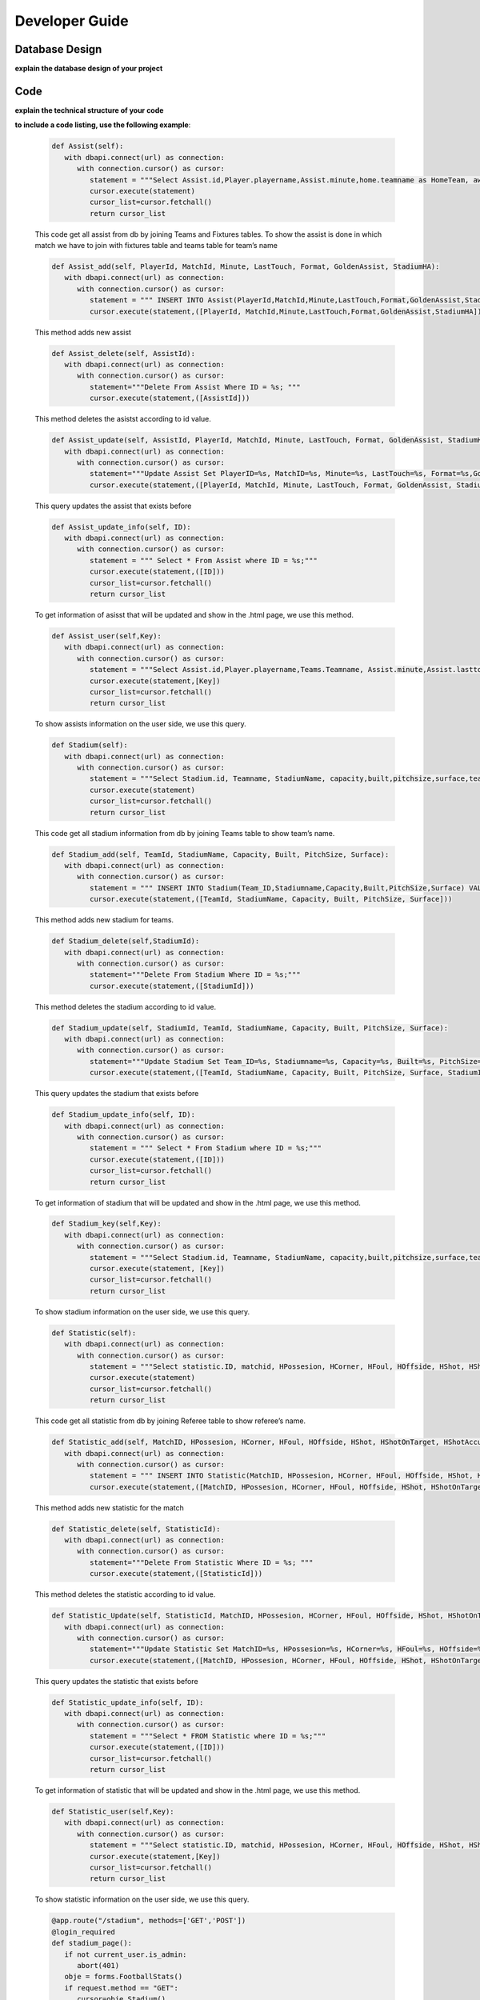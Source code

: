 Developer Guide
===============

Database Design
---------------

**explain the database design of your project**

   .. figure:: erDiagram.png
         :scale: 50 %
         :alt: E/R Diagram for Assist, Statistic, Stadium


Code
----

**explain the technical structure of your code**

**to include a code listing, use the following example**:

   .. code-block:: python

      def Assist(self):
         with dbapi.connect(url) as connection:
            with connection.cursor() as cursor:
               statement = """Select Assist.id,Player.playername,Assist.minute,home.teamname as HomeTeam, away.teamname as AwayTeam,Assist.lasttouch,Assist.format,Assist.goldenassist,Assist.stadiumha, Player.id, HomeTeam,Awayteam,MatchID FROM Assist, Player,Teams as home, Teams as away, Fixtures where Assist.playerid = Player.id and Assist.matchid = fixtures.id and home.id=fixtures.hometeam and away.id=fixtures.awayteam ORDER BY fixtures.ID"""
               cursor.execute(statement)
               cursor_list=cursor.fetchall()
               return cursor_list

   This code get all assist from db by joining Teams and Fixtures tables. To show the assist is done in which match we have to join with fixtures table and teams table for team’s name

   .. code-block:: python

      def Assist_add(self, PlayerId, MatchId, Minute, LastTouch, Format, GoldenAssist, StadiumHA):
         with dbapi.connect(url) as connection:
            with connection.cursor() as cursor:
               statement = """ INSERT INTO Assist(PlayerId,MatchId,Minute,LastTouch,Format,GoldenAssist,StadiumHA) VALUES(%s,%s,%s,%s,%s,%s,%s);"""
               cursor.execute(statement,([PlayerId, MatchId,Minute,LastTouch,Format,GoldenAssist,StadiumHA]))

   This method adds new assist

   .. code-block:: python

      def Assist_delete(self, AssistId):
         with dbapi.connect(url) as connection:
            with connection.cursor() as cursor:
               statement="""Delete From Assist Where ID = %s; """
               cursor.execute(statement,([AssistId]))

   This method deletes the asistst according to id value.

   .. code-block:: python

      def Assist_update(self, AssistId, PlayerId, MatchId, Minute, LastTouch, Format, GoldenAssist, StadiumHA):
         with dbapi.connect(url) as connection:
            with connection.cursor() as cursor:
               statement="""Update Assist Set PlayerID=%s, MatchID=%s, Minute=%s, LastTouch=%s, Format=%s,GoldenAssist=%s,StadiumHA=%s Where ID=%s;"""
               cursor.execute(statement,([PlayerId, MatchId, Minute, LastTouch, Format, GoldenAssist, StadiumHA, AssistId]))

   This query updates the assist that exists before

   .. code-block:: python

      def Assist_update_info(self, ID):
         with dbapi.connect(url) as connection:
            with connection.cursor() as cursor:
               statement = """ Select * From Assist where ID = %s;"""
               cursor.execute(statement,([ID]))
               cursor_list=cursor.fetchall()
               return cursor_list

   To get information of asisst that will be updated and show in the .html page, we use this method.

   .. code-block:: python

      def Assist_user(self,Key):
         with dbapi.connect(url) as connection:
            with connection.cursor() as cursor:
               statement = """Select Assist.id,Player.playername,Teams.Teamname, Assist.minute,Assist.lasttouch,Assist.format,Assist.goldenassist,Assist.stadiumha, Player.id, Player.teamid FROM Assist, Player,Teams,Fixtures where Assist.playerid = Player.id and Assist.matchid = fixtures.id and fixtures.id=%s and Teams.id=Player.Teamid ORDER BY minute"""
               cursor.execute(statement,[Key])
               cursor_list=cursor.fetchall()
               return cursor_list

   To show assists information on the user side, we use this query.

   .. code-block:: python

      def Stadium(self):
         with dbapi.connect(url) as connection:
            with connection.cursor() as cursor:
               statement = """Select Stadium.id, Teamname, StadiumName, capacity,built,pitchsize,surface,team_id FROM Stadium,teams Where Teams.id=team_id ORDER BY Teamname"""
               cursor.execute(statement)
               cursor_list=cursor.fetchall()
               return cursor_list

   This code get all stadium information from db by joining Teams table to show team’s name.

   .. code-block:: python
	
      def Stadium_add(self, TeamId, StadiumName, Capacity, Built, PitchSize, Surface):
         with dbapi.connect(url) as connection:
            with connection.cursor() as cursor:
               statement = """ INSERT INTO Stadium(Team_ID,Stadiumname,Capacity,Built,PitchSize,Surface) VALUES(%s,%s,%s,%s,%s,%s);"""
               cursor.execute(statement,([TeamId, StadiumName, Capacity, Built, PitchSize, Surface]))

   This method adds new stadium for teams.

   .. code-block:: python
	
      def Stadium_delete(self,StadiumId):
         with dbapi.connect(url) as connection:
            with connection.cursor() as cursor:
               statement="""Delete From Stadium Where ID = %s;"""
               cursor.execute(statement,([StadiumId]))

   This method deletes the stadium according to id value.

   .. code-block:: python

      def Stadium_update(self, StadiumId, TeamId, StadiumName, Capacity, Built, PitchSize, Surface):
         with dbapi.connect(url) as connection:
            with connection.cursor() as cursor:
               statement="""Update Stadium Set Team_ID=%s, Stadiumname=%s, Capacity=%s, Built=%s, PitchSize=%s, Surface=%s Where ID=%s;"""
               cursor.execute(statement,([TeamId, StadiumName, Capacity, Built, PitchSize, Surface, StadiumId]))

   This query updates the stadium that exists before

   .. code-block:: python

      def Stadium_update_info(self, ID):
         with dbapi.connect(url) as connection:
            with connection.cursor() as cursor:
               statement = """ Select * From Stadium where ID = %s;"""
               cursor.execute(statement,([ID]))
               cursor_list=cursor.fetchall()
               return cursor_list

   To get information of stadium that will be updated and show in the .html page, we use this method.

   .. code-block:: python

      def Stadium_key(self,Key):
         with dbapi.connect(url) as connection:
            with connection.cursor() as cursor:
               statement = """Select Stadium.id, Teamname, StadiumName, capacity,built,pitchsize,surface,team_id FROM Stadium,teams Where Teams.id=team_id and team_id=%s ORDER BY Teamname"""
               cursor.execute(statement, [Key])
               cursor_list=cursor.fetchall()
               return cursor_list

   To show stadium information on the user side, we use this query.

   .. code-block:: python

      def Statistic(self):
         with dbapi.connect(url) as connection:
            with connection.cursor() as cursor:
               statement = """Select statistic.ID, matchid, HPossesion, HCorner, HFoul, HOffside, HShot, HShotOnTarget, HShotAccuracy, HPassAccuracy, APossesion, ACorner, AFoul, AOffside, AShot, AShotOnTarget, AShotAccuracy, APassAccuracy, RefereeName FROM Statistic,Referee where "RefereeID"=Referee.ID ORDER BY MatchID"""
               cursor.execute(statement)
               cursor_list=cursor.fetchall()
               return cursor_list

   This code get all statistic from db by joining Referee table to show referee’s name.

   .. code-block:: python
	
      def Statistic_add(self, MatchID, HPossesion, HCorner, HFoul, HOffside, HShot, HShotOnTarget, HShotAccuracy, HPassAccuracy, APossesion, ACorner, AFoul, AOffside, AShot, AShotOnTarget, AShotAccuracy, APassAccuracy, RefereeID):
         with dbapi.connect(url) as connection:
            with connection.cursor() as cursor:
               statement = """ INSERT INTO Statistic(MatchID, HPossesion, HCorner, HFoul, HOffside, HShot, HShotOnTarget, HShotAccuracy, HPassAccuracy, APossesion, ACorner, AFoul, AOffside, AShot, AShotOnTarget, AShotAccuracy, APassAccuracy, "RefereeID") VALUES(%s,%s,%s,%s,%s,%s,%s,%s,%s,%s,%s,%s,%s,%s,%s,%s,%s,%s);"""
               cursor.execute(statement,([MatchID, HPossesion, HCorner, HFoul, HOffside, HShot, HShotOnTarget, HShotAccuracy, HPassAccuracy, APossesion, ACorner, AFoul, AOffside, AShot, AShotOnTarget, AShotAccuracy, APassAccuracy, RefereeID]))

   This method adds new statistic for the match
   
   .. code-block:: python
      
      def Statistic_delete(self, StatisticId):
         with dbapi.connect(url) as connection:
            with connection.cursor() as cursor:
               statement="""Delete From Statistic Where ID = %s; """
               cursor.execute(statement,([StatisticId]))

   This method deletes the statistic according to id value.

   .. code-block:: python

      def Statistic_Update(self, StatisticId, MatchID, HPossesion, HCorner, HFoul, HOffside, HShot, HShotOnTarget, HShotAccuracy, HPassAccuracy, APossesion, ACorner, AFoul, AOffside, AShot, AShotOnTarget, AShotAccuracy, APassAccuracy, RefereeID):
         with dbapi.connect(url) as connection:
            with connection.cursor() as cursor:
               statement="""Update Statistic Set MatchID=%s, HPossesion=%s, HCorner=%s, HFoul=%s, HOffside=%s, HShot=%s, HShotOnTarget=%s, HShotAccuracy=%s, HPassAccuracy=%s, APossesion=%s, ACorner=%s, AFoul=%s, AOffside=%s, AShot=%s, AShotOnTarget=%s, AShotAccuracy=%s, APassAccuracy=%s, "RefereeID"=%s Where ID=%s;"""
               cursor.execute(statement,([MatchID, HPossesion, HCorner, HFoul, HOffside, HShot, HShotOnTarget, HShotAccuracy, HPassAccuracy, APossesion, ACorner, AFoul, AOffside, AShot, AShotOnTarget, AShotAccuracy, APassAccuracy, RefereeID,StatisticId]))
	
   This query updates the statistic that exists before

   .. code-block:: python
      
      def Statistic_update_info(self, ID):
         with dbapi.connect(url) as connection:
            with connection.cursor() as cursor:
               statement = """Select * FROM Statistic where ID = %s;"""
               cursor.execute(statement,([ID]))
               cursor_list=cursor.fetchall()
               return cursor_list

   To get information of statistic that will be updated and show in the .html page, we use this method.

   .. code-block:: python

      def Statistic_user(self,Key):
         with dbapi.connect(url) as connection:
            with connection.cursor() as cursor:
               statement = """Select statistic.ID, matchid, HPossesion, HCorner, HFoul, HOffside, HShot, HShotOnTarget, HShotAccuracy, HPassAccuracy, APossesion, ACorner, AFoul, AOffside, AShot, AShotOnTarget, AShotAccuracy, APassAccuracy, RefereeName, Statistic."RefereeID" FROM Statistic, Referee  Where matchid=%s and Statistic."RefereeID"=Referee.id ORDER BY MatchID"""
               cursor.execute(statement,[Key])
               cursor_list=cursor.fetchall()
               return cursor_list

   To show statistic information on the user side, we use this query.

   .. code-block:: python

      @app.route("/stadium", methods=['GET','POST'])
      @login_required
      def stadium_page():
         if not current_user.is_admin:
            abort(401)
         obje = forms.FootballStats()
         if request.method == "GET":
            cursor=obje.Stadium()
            print(cursor)
            return render_template("stadium.html",cursor=cursor)
         else:
            process = request.form.get('buttonName')
            update = request.form.get('Update')
            print(update)
            if(process == "Delete"):
                  form_stadium_keys = request.form.getlist('stadium_keys')
                  for form_stadium_key in form_stadium_keys:
                     obje.Stadium_delete(int(form_stadium_key))
                  return redirect(url_for("stadium_page"))
            elif (process == "add"):
                  return redirect(url_for("stadium_add_page"))
            else:
                  return stadium_update_page(process)

   In this method, if we enter the stadium page with get method, we list information of stadiums. If it is post, we investigate the button value. If the value is add we go to stadium add page, if it is delete, we call stadium delete method. In the other possibility we go to stadium update page by calling stadium information method that gets the information of stadium that will be updated. 

   .. code-block:: python

      @app.route("/add_stadium", methods=['GET','POST'])
      @login_required
      def stadium_add_page():
         if not current_user.is_admin:
            abort(401)
         if request.method == 'GET':
            obje = forms.FootballStats()
            teamCursor=obje.Team()
            return render_template('add_stadium.html',cursor=teamCursor)
         elif request.method == 'POST':
            Team_ID = str(request.form["Team_ID"])
            Stadiumname = str(request.form["Stadiumname"])
            Capacity = str(request.form["Capacity"])
            Built = str(request.form["Built"])
            PitchSize = str(request.form["PitchSize"])
            Surface = str(request.form["Surface"])
            obje = forms.FootballStats()
            obje.Stadium_add(Team_ID,Stadiumname,int(Capacity),Built,PitchSize,Surface)
            flash("Stadium added")
            return redirect(url_for("stadium_add_page"))

   if our method is post, we get the form information and we add new stadium.

   .. code-block:: python

      @app.route("/update_stadium", methods=['GET','POST'])
      @login_required
      def stadium_update_page(process):
         if not current_user.is_admin:
            abort(401)
         obje = forms.FootballStats()
         update = request.form.get('Update') 
         if request.method == 'GET':
            return render_template("stadium.html")
         elif request.method == 'POST':
            if update is not None:
                  Team_ID = str(request.form["Team_ID"])
                  Stadiumname = str(request.form["Stadiumname"])
                  Capacity = str(request.form["Capacity"])
                  Built = str(request.form["Built"])
                  PitchSize = str(request.form["PitchSize"])
                  Surface = str(request.form["Surface"])
                  obje = forms.FootballStats()
                  obje.Stadium_update(update,Team_ID,Stadiumname,int(Capacity),Built,PitchSize,Surface)
                  return redirect(url_for("stadium_page"))
            cursor=obje.Stadium_update_info(process)
            teamsCursor = obje.Team()
            print(cursor)
            return render_template("update_stadium.html",cursor=[cursor,teamsCursor])

   if our method is post, we update the stadium according the id value received as a parameter.

   .. code-block:: python

      @app.route("/stadium_user", methods=['GET'])
      def stadium_user_page():
         obje = forms.FootballStats()
         if request.method == "GET":
            cursor=obje.Stadium()
            print(cursor)
            return render_template("user_stadium.html",cursor=cursor)

   To send information of stadiums to user, we use this method

   .. code-block:: python

      @app.route("/assist", methods=['GET','POST'])
      @login_required
      def assist_page():
         if not current_user.is_admin:
            abort(401)
         obje = forms.FootballStats()
         if request.method == "GET":    
            cursor=obje.Assist()
            print(cursor)
            return render_template("assist.html",cursor=cursor)
         else:
            process = request.form.get('buttonName')
            update = request.form.get('Update')
            print(update)
            if(process == "Delete"):
                  form_assist_keys = request.form.getlist('assist_keys')
                  for form_assist_key in form_assist_keys:
                     obje.Assist_delete(int(form_assist_key))
                  return redirect(url_for("assist_page"))
            elif (process == "add"):
                  return redirect(url_for("assist_add_page"))
            else:
                  return assist_update_page(process)

   In this method, if we enter the assist page with get method, we list information of assists.  If it is post, we investigate the button value. If the value is add we go to assists add page, if it is delete, we call assist delete method. In the other possibility we go to assist update page by calling assist information method that gets the information of assists that will be updated.

   .. code-block:: python

      @app.route("/add_assist", methods=['GET','POST'])
      @login_required
      def assist_add_page():
         if not current_user.is_admin:
            abort(401)
         if request.method == 'GET':
            obje = forms.FootballStats()
            playerCursor=obje.Player()
            fixtureCursor=obje.Fixtures2()
            return render_template('add_assist.html',cursor=[playerCursor,fixtureCursor])
         elif request.method == 'POST':
            PlayerID = str(request.form["PlayerID"])
            MatchID = str(request.form["MatchID"])
            Minute = str(request.form["Minute"])
            LastTouch = str(request.form["LastTouch"])
            Format = str(request.form["Format"])
            GoldenAssist = str(request.form["GoldenAssist"])
            StadiumHA = str(request.form["StadiumHA"])
            obje = forms.FootballStats()
            obje.Assist_add(PlayerID,MatchID,Minute,LastTouch,Format,GoldenAssist,StadiumHA)
            return redirect(url_for("assist_add_page"))

   if our method is post, we get the form information and we add new assist.

   .. code-block:: python

      @app.route("/update_assist", methods=['GET','POST'])
      @login_required
      def assist_update_page(process):
         if not current_user.is_admin:
            abort(401)
         obje = forms.FootballStats()
         update = request.form.get('Update') 
         if request.method == 'GET':
            return render_template("assist.html")
         elif request.method == 'POST':
            if update is not None:
                  PlayerID = str(request.form["PlayerID"])
                  MatchID = str(request.form["MatchID"])
                  Minute = str(request.form["Minute"])
                  LastTouch = str(request.form["LastTouch"])
                  Format = str(request.form["Format"])
                  GoldenAssist = str(request.form["GoldenAssist"])
                  StadiumHA = str(request.form["StadiumHA"])
                  obje = forms.FootballStats()
                  obje.Assist_update(update,PlayerID,MatchID,Minute,LastTouch,Format,GoldenAssist,StadiumHA)
                  return redirect(url_for("assist_page"))
            cursor=obje.Assist_update_info(process)
            playerCursor = obje.Player()
            fixtureCursor = obje.Fixtures2()
            print(cursor)
            return render_template("update_assist.html",cursor=[cursor,playerCursor,fixtureCursor])

   if our method is post, we update the assist according the id value received as a parameter.

   .. code-block:: python
      @app.route("/top_assist", methods=['GET'])
      def top_assist_page():
      obje = forms.FootballStats()
      if request.method == "GET":
         cursor=obje.Top_assist()
         cursorInfo=obje.Assist_information_of_user()
         print(cursor)
         return render_template("user_top_assist.html",cursor=[cursor,cursorInfo])

   To send information of top player’s assists, we use this method.

   .. code-block:: python

      @app.route("/statistic", methods=['GET','POST'])
      @login_required
      def statistic_page():
         if not current_user.is_admin:
            abort(401)
         if request.method == "GET":
            obje = forms.FootballStats()
            cursor=obje.Statistic()
            print(cursor)
            return render_template("statistic.html",cursor=cursor)
         else:
            process = request.form.get('buttonName')
            update = request.form.get('Update')
            if(process == "Delete"):
                  form_statistic_keys = request.form.getlist('statistic_keys')
                  for form_statistic_key in form_statistic_keys:
                     obje.Statistic_delete(int(form_statistic_key))
                  return redirect(url_for("statistic_page"))
            elif (process == "add"):
                  return redirect(url_for("statistic_add_page"))
            else:
                  return statistic_update_page(process)

   In this method, if we enter the statistic page with get method, we list information of statistic.  If it is post, we investigate the button value. If the value is add we go to stastistic add page, if it is delete, we call statistc delete method. In the other possibility we go to statistic update page by calling statistic information method that gets the information of statistic that will be updated.

   .. code-block:: python

      @app.route("/add_statistic", methods=['GET','POST'])
      @login_required
      def statistic_add_page():
         if not current_user.is_admin:
            abort(401)
         obje = forms.FootballStats()
         cursor=obje.Referee()
         cursor2=obje.Fixtures2()
         if request.method == 'GET':
            return render_template('add_statistic.html',cursor=[cursor,cursor2])
         elif request.method == 'POST':
            MatchID = str(request.form["MatchID"])
            HPossesion = str(request.form["HPossesion"])
            HCorner = str(request.form["HCorner"])
            HFoul = str(request.form["HFoul"])
            HOffside = str(request.form["HOffside"])
            HShot = str(request.form["HShot"])
            HShotOnTarget = str(request.form["HShotOnTarget"])
            HShotAccuracy = str(request.form["HShotAccuracy"])
            HPassAccuracy = str(request.form["HPassAccuracy"])
            APossesion = str(request.form["APossesion"])
            ACorner = str(request.form["ACorner"])
            AFoul = str(request.form["AFoul"])
            AOffside = str(request.form["AOffside"])
            AShot = str(request.form["AShot"])
            AShotOnTarget = str(request.form["AShotOnTarget"])
            AShotAccuracy = str(request.form["AShotAccuracy"])
            APassAccuracy = str(request.form["APassAccuracy"])
            RefereeID = str(request.form["RefereeID"])
            obje = forms.FootballStats()
            obje.Statistic_add(MatchID, HPossesion,HCorner,HFoul,HOffside,HShot,HShotOnTarget,HShotAccuracy,HPassAccuracy,APossesion,ACorner,AFoul,AOffside,AShot,AShotOnTarget,AShotAccuracy,APassAccuracy,RefereeID)
            return render_template("add_statistic.html",cursor=[cursor,cursor2])

   if our method is post, we get the form information and we add new statistic.

   .. code-block:: python

      @app.route("/update_statistic", methods=['GET','POST'])
      @login_required
      def statistic_update_page(process):
         if not current_user.is_admin:
            abort(401)
         obje = forms.FootballStats()
         cursorReferee=obje.Referee()
         cursorFixture=obje.Fixtures2()
         update = request.form.get('Update') 
         if request.method == 'GET':
            return render_template("statistic.html")
         elif request.method == 'POST':
            if update is not None:
                  MatchID = str(request.form["MatchID"])
                  HPossesion = str(request.form["HPossesion"])
                  HCorner = str(request.form["HCorner"])
                  HFoul = str(request.form["HFoul"])
                  HOffside = str(request.form["HOffside"])
                  HShot = str(request.form["HShot"])
                  HShotOnTarget = str(request.form["HShotOnTarget"])
                  HShotAccuracy = str(request.form["HShotAccuracy"])
                  HPassAccuracy = str(request.form["HPassAccuracy"])
                  APossesion = str(request.form["APossesion"])
                  ACorner = str(request.form["ACorner"])
                  AFoul = str(request.form["AFoul"])
                  AOffside = str(request.form["AOffside"])
                  AShot = str(request.form["AShot"])
                  AShotOnTarget = str(request.form["AShotOnTarget"])
                  AShotAccuracy = str(request.form["AShotAccuracy"])
                  APassAccuracy = str(request.form["APassAccuracy"])
                  RefereeID = str(request.form["RefereeID"])
                  obje = forms.FootballStats()
                  obje.Statistic_Update(update,MatchID, HPossesion,HCorner,HFoul,HOffside,HShot,HShotOnTarget,HShotAccuracy,HPassAccuracy,APossesion,ACorner,AFoul,AOffside,AShot,AShotOnTarget,AShotAccuracy,APassAccuracy,RefereeID)
                  return redirect(url_for("statistic_page"))
            cursor=obje.Statistic_update_info(process)
            print(cursor)
            return render_template("update_statistic.html",cursor=[cursor,cursorReferee,cursorFixture])

   if our method is post, we update the statistic according the id value received as a parameter.

.. toctree:

   Muhammed Enes Tırnakçı
   Beraat Buz 
   Ahmet Yılmaz
